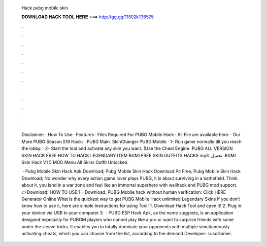   Hack pubg mobile skin
  
  
  
  𝐃𝐎𝐖𝐍𝐋𝐎𝐀𝐃 𝐇𝐀𝐂𝐊 𝐓𝐎𝐎𝐋 𝐇𝐄𝐑𝐄 ===> http://gg.gg/11802k?36575
  
  
  
  .
  
  
  
  .
  
  
  
  .
  
  
  
  .
  
  
  
  .
  
  
  
  .
  
  
  
  .
  
  
  
  .
  
  
  
  .
  
  
  
  .
  
  
  
  .
  
  
  
  .
  
  Disclaimer: · How To Use · Features · Files Required For PUBG Mobile Hack · All File are available here: · Our More PUBG Season S16 Hack: · PUBG Main. SkinChanger PUBG:Mobile · 1- Run game normally till you reach the lobby. · 2- Start the tool and activate any skin you want. (Use the Cheat Engine. PUBG ALL VERSION SKIN HACK FREE HOW TO HACK LEGENDARY ITEM BGMI FREE SKIN OUTFITS HACKS mp3. تحميل. BGMI Skin Hack V1 5 MOD Menu All Skins Outfit Unlocked.
  
   · Pubg Mobile Skin Hack Apk Download; Pubg Mobile Skin Hack Download Pc Free; Pubg Mobile Skin Hack Download; No wonder why every action game lover plays PUBG, it is about surviving in a battlefield. Think about it, you land in a war zone and feel like an immortal superhero with wallhack and PUBG mod support. 👉Download: HOW TO USE:1 - Download. PUBG Mobile hack without human verification: Click HERE Generator Online What is the quickest way to get PUBG Mobile Hack unlimited Legendary Skins If you don’t know how to use it, here are simple instructions for using Tool! 1. Download Hack Tool and open it! 2. Plug in your device via USB to your computer 3.  · PUBG ESP Hack Apk, as the name suggests, is an application designed especially for PUBGM players who cannot play like a pro or want to surprise friends with some under the sleeve tricks. It enables you to totally dominate your opponents with multiple simultaneously activating cheats, which you can choose from the list, according to the demand Developer: LusoGamer.
